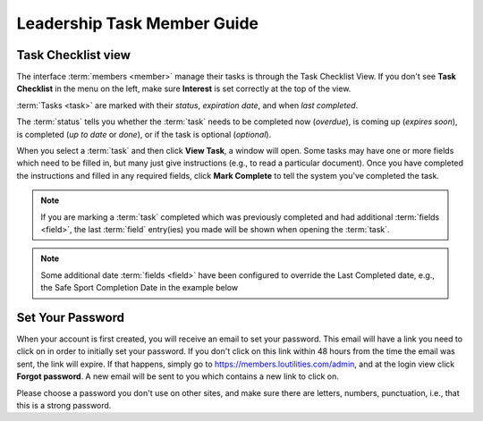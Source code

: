 ===========================================
Leadership Task Member Guide
===========================================

.. _Task Checklist view:

Task Checklist view
====================

The interface :term:`members <member>` manage their tasks is through the Task Checklist View. If you don't
see **Task Checklist** in the menu on the left, make sure **Interest** is set correctly at the top of the view.

:term:`Tasks <task>` are marked with their *status*, *expiration date*, and when *last completed*.

The :term:`status` tells you whether the :term:`task` needs to be completed now (*overdue*), is coming up
(*expires soon*), is completed (*up to date* or *done*), or if the task is optional (*optional*).

When you select a :term:`task` and then click **View Task**, a window will open. Some tasks may have one or more
fields which need to be filled in, but many just give instructions (e.g., to read a particular document). Once you have
completed the instructions and filled in any required fields, click **Mark Complete** to tell the system you've
completed the task.

.. note::
    If you are marking a :term:`task` completed which was previously completed and had additional
    :term:`fields <field>`, the last :term:`field` entry(ies) you made will be shown when opening
    the :term:`task`.

.. note::
    Some additional date :term:`fields <field>` have been configured to override the Last Completed date, e.g.,
    the Safe Sport Completion Date in the example below

.. image:: images/task-checklist-view.*
    :align: center

.. image:: images/task-checklist-edit.*
    :align: center

.. image:: images/task-checklist-edit-update.*
    :align: center


.. _set-password-email:

Set Your Password
====================

When your account is first created, you will receive an email to set your password. This email will have
a link you need to click on in order to initially set your password. If you don't click on this link
within 48 hours from the time the email was sent, the link will expire. If that happens, simply go to
https://members.loutilities.com/admin, and at the login view click **Forgot password**. A new email will be
sent to you which contains a new link to click on.

Please choose a password you don't use on other sites, and make sure there are letters, numbers, punctuation,
i.e., that this is a strong password.



